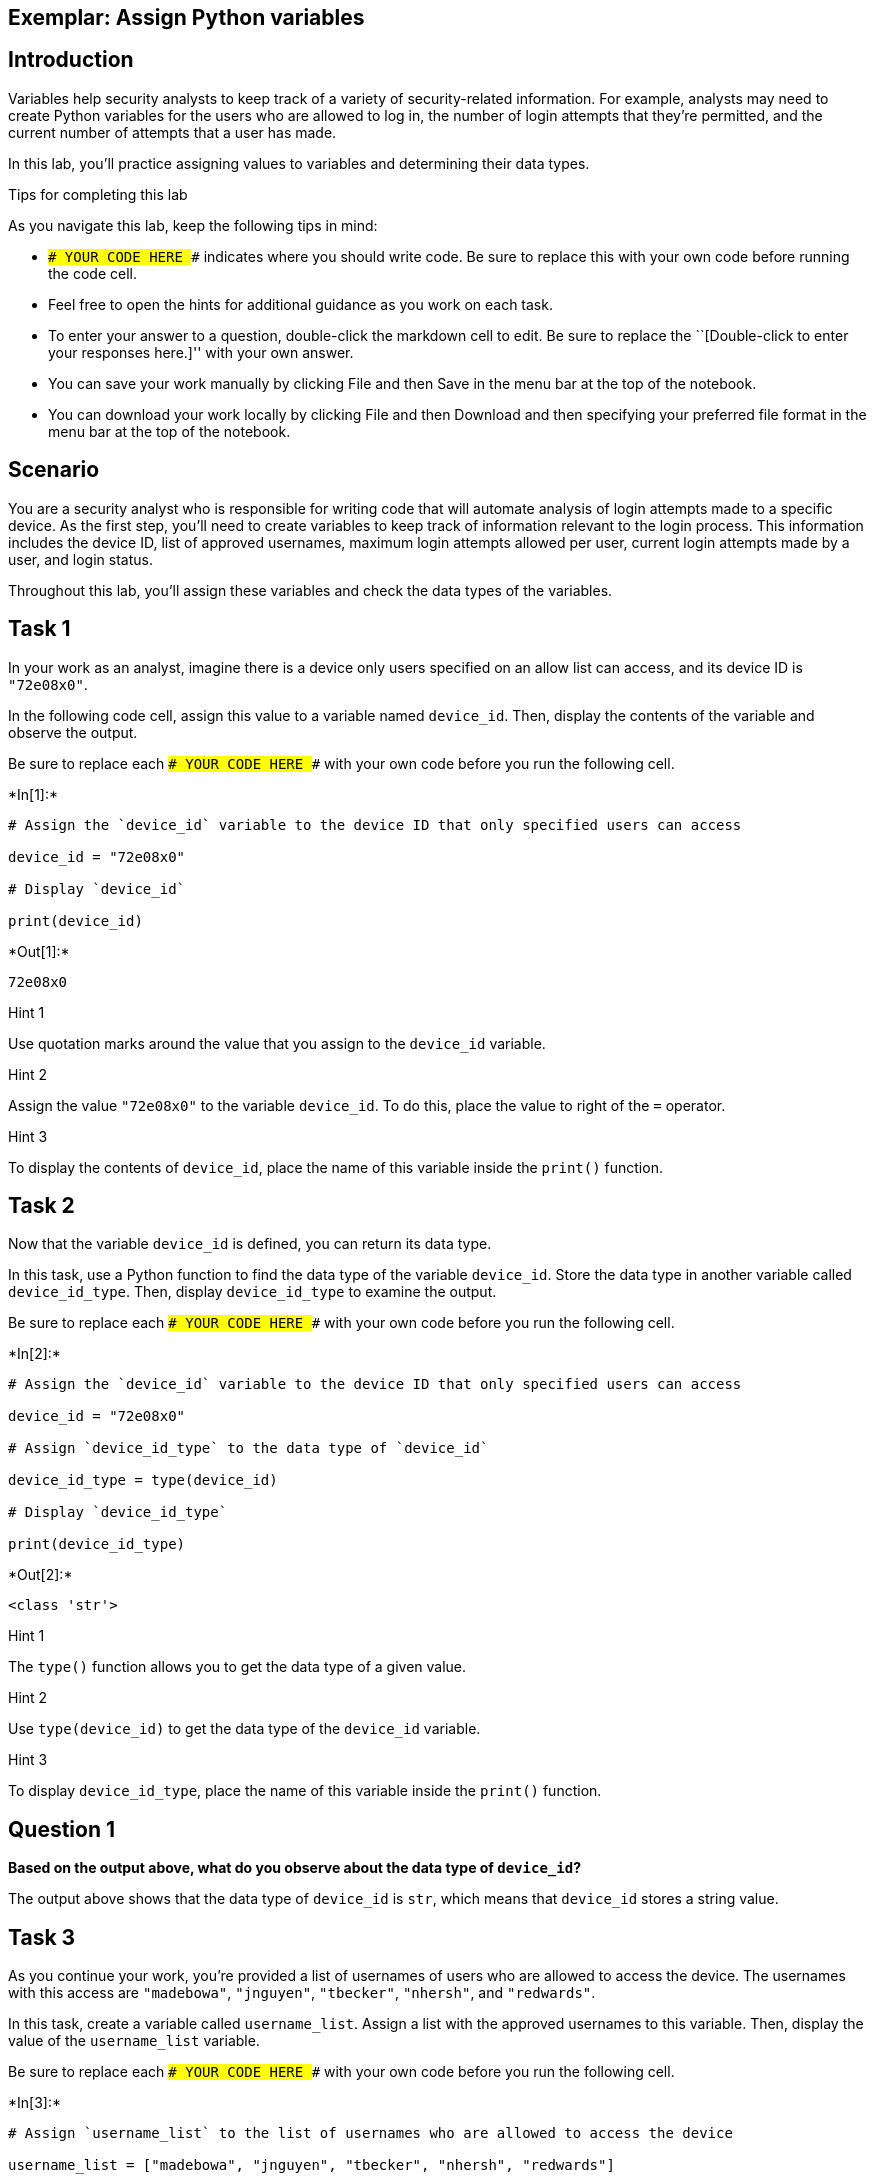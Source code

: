 == Exemplar: Assign Python variables

== Introduction

Variables help security analysts to keep track of a variety of
security-related information. For example, analysts may need to create
Python variables for the users who are allowed to log in, the number of
login attempts that they’re permitted, and the current number of
attempts that a user has made.

In this lab, you’ll practice assigning values to variables and
determining their data types.

Tips for completing this lab

As you navigate this lab, keep the following tips in mind:

* `### YOUR CODE HERE ###` indicates where you should write code. Be
sure to replace this with your own code before running the code cell.
* Feel free to open the hints for additional guidance as you work on
each task.
* To enter your answer to a question, double-click the markdown cell to
edit. Be sure to replace the ``[Double-click to enter your responses
here.]'' with your own answer.
* You can save your work manually by clicking File and then Save in the
menu bar at the top of the notebook.
* You can download your work locally by clicking File and then Download
and then specifying your preferred file format in the menu bar at the
top of the notebook.

== Scenario

You are a security analyst who is responsible for writing code that will
automate analysis of login attempts made to a specific device. As the
first step, you’ll need to create variables to keep track of information
relevant to the login process. This information includes the device ID,
list of approved usernames, maximum login attempts allowed per user,
current login attempts made by a user, and login status.

Throughout this lab, you’ll assign these variables and check the data
types of the variables.

== Task 1

In your work as an analyst, imagine there is a device only users
specified on an allow list can access, and its device ID is `"72e08x0"`.

In the following code cell, assign this value to a variable named
`device_id`. Then, display the contents of the variable and observe the
output.

Be sure to replace each `### YOUR CODE HERE ###` with your own code
before you run the following cell.


+*In[1]:*+
[source, ipython3]
----
# Assign the `device_id` variable to the device ID that only specified users can access

device_id = "72e08x0"

# Display `device_id`

print(device_id)

----


+*Out[1]:*+
----
72e08x0
----

Hint 1

Use quotation marks around the value that you assign to the `device_id`
variable.

Hint 2

Assign the value `"72e08x0"` to the variable `device_id`. To do this,
place the value to right of the `=` operator.

Hint 3

To display the contents of `device_id`, place the name of this variable
inside the `print()` function.

== Task 2

Now that the variable `device_id` is defined, you can return its data
type.

In this task, use a Python function to find the data type of the
variable `device_id`. Store the data type in another variable called
`device_id_type`. Then, display `device_id_type` to examine the output.

Be sure to replace each `### YOUR CODE HERE ###` with your own code
before you run the following cell.


+*In[2]:*+
[source, ipython3]
----
# Assign the `device_id` variable to the device ID that only specified users can access

device_id = "72e08x0"

# Assign `device_id_type` to the data type of `device_id`

device_id_type = type(device_id)

# Display `device_id_type`

print(device_id_type)

----


+*Out[2]:*+
----
<class 'str'>
----

Hint 1

The `type()` function allows you to get the data type of a given value.

Hint 2

Use `type(device_id)` to get the data type of the `device_id` variable.

Hint 3

To display `device_id_type`, place the name of this variable inside the
`print()` function.

== *Question 1*

*Based on the output above, what do you observe about the data type of
`device_id`?*

The output above shows that the data type of `device_id` is `str`, which
means that `device_id` stores a string value.

== Task 3

As you continue your work, you’re provided a list of usernames of users
who are allowed to access the device. The usernames with this access are
`"madebowa"`, `"jnguyen"`, `"tbecker"`, `"nhersh"`, and `"redwards"`.

In this task, create a variable called `username_list`. Assign a list
with the approved usernames to this variable. Then, display the value of
the `username_list` variable.

Be sure to replace each `### YOUR CODE HERE ###` with your own code
before you run the following cell.


+*In[3]:*+
[source, ipython3]
----
# Assign `username_list` to the list of usernames who are allowed to access the device

username_list = ["madebowa", "jnguyen", "tbecker", "nhersh", "redwards"]

# Display `username_list`

print(username_list)

----


+*Out[3]:*+
----
['madebowa', 'jnguyen', 'tbecker', 'nhersh', 'redwards']
----

Hint 1

To create a list in Python, use square brackets. Inside the square
brackets, write the elements of the list, with a comma between elements.

Hint 2

To assign a value to a variable in Python, place the name of the
variable to the left of the `=` operator, and place the value to the
right of the `=` operator.

In this task, make sure to place
`["madebowa", "jnguyen", "tbecker", "nhersh", "redwards"]` to the right
of the `=` operator.

Hint 3

To display `username_list`, place the name of this variable inside the
`print()` function.

== Task 4

In this task, find the data type of the `username_list`. Store the type
in a variable called `username_list_type`. Then, display
`username_list_type` to examine the output.

Be sure to replace each `### YOUR CODE HERE ###` with your own code
before you run the following cell.


+*In[4]:*+
[source, ipython3]
----
# Assign `username_list` to the list of usernames who are allowed to access the device

username_list = ["madebowa", "jnguyen", "tbecker", "nhersh", "redwards"]

# Assign `username_list_type` to the data type of `username_list`

username_list_type = type(username_list)

# Display `username_list_type`

print(username_list_type)

----


+*Out[4]:*+
----
<class 'list'>
----

Hint 1

The `type()` function allows you to get the data type of a given value.

Hint 2

To get the data type of `username_list`, call the `type()` function and
pass in `username_list`.

Hint 3

In Python, you can use the `print()` function to display the value of a
variable. To display `username_list_type`, call the `print()` function
and pass in `username_list_type`.

== *Question 2*

*Based on the output above, what do you observe about the data type of
`username_list`?*

The output above shows that the data type of `username_list` is `list`,
which means that `username_list` stores a list.

== Task 5

Now, imagine that you’ve been informed that the previous list is not
up-to-date and that there is another employee that now has access to the
device. You’re given the updated list of usernames with access,
including the new employee, as follows: `"madebowa"`, `"jnguyen"`,
`"tbecker"`, `"nhersh"`, `"redwards"`, and `"lpope"`.

In this task, reassign the variable `username_list` to the new list. Run
the code to display the list before and after it’s been updated to
observe the difference.

Be sure to replace each `### YOUR CODE HERE ###` with your own code
before you run the following cell.


+*In[5]:*+
[source, ipython3]
----
# Assign `username_list` to the list of usernames who are allowed to access the device

username_list = ["madebowa", "jnguyen", "tbecker", "nhersh", "redwards"]

# Display `username_list`

print(username_list)

# Assign `username_list` to the updated list of usernames who are allowed to access the device

username_list = ["madebowa", "jnguyen", "tbecker", "nhersh", "redwards", "lpope"]

# Display `username_list`

print(username_list)

----


+*Out[5]:*+
----
['madebowa', 'jnguyen', 'tbecker', 'nhersh', 'redwards']
['madebowa', 'jnguyen', 'tbecker', 'nhersh', 'redwards', 'lpope']
----

Hint 1

When reassigning a variable to a new value in Python, place the name of
the variable to the left of the `=` operator, just as you would when
assigning the variable for the first time.

Hint 2

To reassign `username_list` to the updated list, place `username_list`
to the left of the `=` operator.

== *Question 3*

*Based on the output above, what do you observe about the contents of
`username_list`?*

The output above shows that the contents of `username_list` were updated
after the variable was reassigned to the new list.

The first `print()` call output the original contents of the list. The
second `print()` call output the updated contents, which includes the
newly added username, `"lpope"`.

== Task 6

In this task, define a variable called `max_logins` that represents the
maximum number of login attempts allowed per user. Store the value `3`
in this variable. Then, store its data type in another variable called
`max_logins_type`. Display `max_logins_type` to examine the output.

Be sure to replace each `### YOUR CODE HERE ###` with your own code
before you run the following cell.


+*In[6]:*+
[source, ipython3]
----
# Assign `max_logins` to the value 3

max_logins = 3

# Assign `max_logins_type` to the data type of `max_logins`

max_logins_type = type(max_logins)

# Display `max_login_type`

print(max_logins_type)

----


+*Out[6]:*+
----
<class 'int'>
----

Hint 1

When assigning a value to a variable in Python, use the `=` operator.
Place the name of the variable to the left of the `=` operator, and
place the value to the right of the `=` operator.

Hint 2

To assign `3` to `max_logins`, place `max_logins` to the left of the `=`
operator, and place `3` to the right of the `=` operator.

To assign `max_logins_type`, place `max_logins_type` to the left of the
`=` operator before the `type()` function call.

Hint 3

In Python, you can use the `print()` function to display the value of a
variable. To display `max_logins_type`, call `print()` and pass in
`max_logins_type`.

== *Question 4*

*Based on the output above, what do you observe about the data type of
`max_logins`?*

The output above shows that the data type of `max_logins` is `int`,
which means that `max_logins` stores an integer value.

== Task 7

In this task, define a variable called `login_attempts` that represents
the current number of login attempts made by a user. Store the value `2`
in this variable. Then, store `login_attempts` data type in a variable
called `login_attempts_type`. Display `login_attempts_type` to observe
the output.

Be sure to replace each `### YOUR CODE HERE ###` with your own code
before you run the following cell.


+*In[2]:*+
[source, ipython3]
----
# Assign `login_attempts` to the value 2

login_attempts = 2

# Assign `login_attempts_type` to the data type of `login_attempts`

login_attempts_type = type(login_attempts)

# Display `login_attempts_type`

print(login_attempts_type)

----


+*Out[2]:*+
----
<class 'int'>
----

Hint 1

When assigning a value to a variable in Python, use the `=` operator.
Place the name of the variable to the left of the `=` operator, and
place the value to the right of the `=` operator.

Hint 2

To assign `2` to `login_attempts`, place `login_attempts` to the left of
the `=` operator, and place `2` to the right of the `=` operator.

To assign `login_attempts_type`, place `login_attempts_type` to the left
of the `=` operator, and place a call to the `type()` function to the
right of the `=` operator.

When calling `type()`, make sure to pass in `login_attempts`.

Hint 3

In Python, you can use the `print()` function to display the value of a
variable. To display `login_attempts_type`, call `print()` and pass in
`login_attempts_type`.

== *Question 5*

*Based on the output above, what do you observe about the data type of
`login_attempts`?*

The output above shows that the data type of `login_attempts` is `int`,
which means that `login_attempts` stores an integer value.

== Task 8

In this task, you’ll determine the Boolean value that represents whether
the current number of login attempts a user has made is less than or
equal to the maximum number of login attempts allowed.

Be sure to replace each `### YOUR CODE HERE ###` with your own code
before you run the following cell.


+*In[8]:*+
[source, ipython3]
----
# Assign `max_logins` to the value 3

max_logins = 3

# Assign `login_attempts` to the value 2

login_attempts = 2

# Determine whether the current number of login attempts a user has made is less than or equal to the maximum number of login attempts allowed,
# and display the resulting Boolean value

print(login_attempts <= max_logins)

----


+*Out[8]:*+
----
True
----

Hint 1

In Python, you can use the `<=` comparison operator to determine whether
one value is less than or equal to another value.

Hint 2

To determine whether the current number of login attempts a user has
made is less than or equal to the maximum number of login attempts
allowed, use the `<=` operator. Place `login_attempts` to the left of
the `<=` operator, and place `max_logins` to the right of the `<=`
operator.

To make sure the resulting Boolean value is displayed, write this code
inside of the parantheses where `print()` is called.

== *Question 6*

*What is the output? What does this mean?*

The output above is `True`, which indicates that `login_attempts` is
less than or equal to `max_logins`. In other words, the current number
of attempts the user has made to log in has not yet exceeded the maximum
number of attempts allowed.

== Task 9

This code continues to check for the Boolean value of whether
`max_logins` is less than or equal to `login_attempts`. In this task,
reassign other values to `login_attempts`. For example, you might choose
a value that is higher than the maximum number of attempts allowed.
Observe how the output changes.

Be sure to replace each `### YOUR CODE HERE ###` with your own code
before you run the following cell.


+*In[9]:*+
[source, ipython3]
----
# Assign `max_logins` to the value 3

max_logins = 3

# Assign `login_attempts` to a specific value

login_attempts = 4

# Determine whether the current number of login attempts a user has made is less than or equal to the maximum number of login attempts allowed,
# and display the resulting Boolean value

print(login_attempts <= max_logins)

----


+*Out[9]:*+
----
False
----

Hint 1

To assign a specific value to `login_attempts`, make sure to write the
value to the right of the `=` operator.

== *Question 7*

*Based on the different values you assigned to `login_attempts`, what
did you observe about the output?*

The Boolean value in the output changes depending on the value assigned
to `login_attempts`. For example, when `login_attempts` is assigned to
`4`, the output is `False`, which indicates that `login_attempts` is not
less than or equal to `max_logins`. In other words, the current number
of log in attempts the user has made has exceeded the maximum number of
attempts allowed.

== Task 10

Finally, you can also assign a Boolean value of `True` or `False` to a
variable.

In this task, you’ll create a variable called `login_status`, which is a
Boolean that represents whether a user is logged in. Assign `False` to
this variable and store its data type in a variable called
`login_status_type` and display it.

Be sure to replace each `### YOUR CODE HERE ###` with your own code
before you run the following cell.


+*In[10]:*+
[source, ipython3]
----
# Assign `login_status` to the Boolean value False

login_status = False

# Assign `login_status_type` to the data type of `login_status`

login_status_type = type(login_status)

# Display `login_status_type`

print(login_status_type)

----


+*Out[10]:*+
----
<class 'bool'>
----

Hint 1

To assign the Boolean value `False` to the `login_status` variable, make
sure to write `False` to the right of the `=` operator.

Hint 2

Note that Boolean values should not have quotation marks around them in
code.

== *Question 8*

*Based on the output above, what do you observe about the data type of
`login_status`?*

The output above shows that the data type of the `login_status` is
`bool`, which means that `login_status` stores a Boolean value.

== Conclusion

*What are your key takeaways from this lab?*

* There are many useful operators in Python that help you work with
variables.
** The `=` assignment operator allows you to assign or reassign a
specific value to a variable.
** The `<=` comparison operator allows you to compare the value of one
variable to the value of another.
* The `type()` function in Python helps you to determine the data type
of an object.
** If you pass in a variable to `type()`, it will output the data type
of the value stored in the variable.
* The `print()` function in Python allows you to display information.
** It can take in a value directly, a variable that stores a value, or a
comparison between variables that evaluates to a Boolean value.
